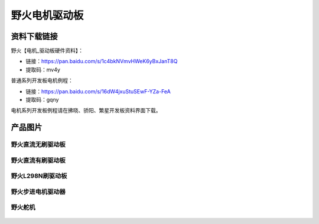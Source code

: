 野火电机驱动板
========================

资料下载链接
------------


野火【电机_驱动板硬件资料】：

- 链接：https://pan.baidu.com/s/1c4bkNVmvHWeK6yBxJanT8Q 
- 提取码：mv4y 



普通系列开发板电机例程：

- 链接：https://pan.baidu.com/s/16dW4jxuStuSEwF-YZa-FeA 
- 提取码：gqny 


电机系列开发板例程请在拂晓、骄阳、繁星开发板资料界面下载。


产品图片
--------

野火直流无刷驱动板
~~~~~~~~~~~~~~~~~~~~~~~~

.. figure:: media/motor_driver/ebf_brushless.jpg
   :alt: 野火直流无刷驱动板


野火直流有刷驱动板
~~~~~~~~~~~~~~~~~~~~~~~~

.. figure:: media/motor_driver/ebf_brushed.jpg
   :alt: 野火直流有刷驱动板


野火L298N刷驱动板
~~~~~~~~~~~~~~~~~~~~~~~~

.. figure:: media/motor_driver/ebf_l298n.jpg
   :alt: 野火L298N刷驱动板


野火步进电机驱动器
~~~~~~~~~~~~~~~~~~~~~~~~

.. figure:: media/motor_driver/步进电机驱动器_EBF-MSD4805.jpg
   :alt: 野火步进电机驱动器  



野火舵机
~~~~~~~~~~~~~~~~~~~~~~~~

.. figure:: media/motor_driver/ebf_steering.jpg
   :alt: 野火舵机   
     